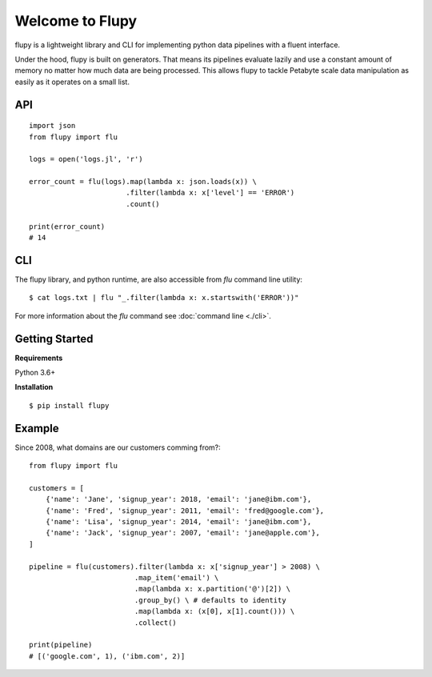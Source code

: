 ================
Welcome to Flupy
================

flupy is a lightweight library and CLI for implementing python data pipelines with a fluent interface.


Under the hood, flupy is built on generators. That means its pipelines evaluate lazily and use a constant amount of memory no matter how much data are being processed. This allows flupy to tackle Petabyte scale data manipulation as easily as it operates on a small list.

API
===
::

    import json
    from flupy import flu

    logs = open('logs.jl', 'r')

    error_count = flu(logs).map(lambda x: json.loads(x)) \
                           .filter(lambda x: x['level'] == 'ERROR')
                           .count()
    
    print(error_count)
    # 14


CLI
===

The flupy library, and python runtime, are also accessible from `flu` command line utility::

    $ cat logs.txt | flu "_.filter(lambda x: x.startswith('ERROR'))"


For more information about the `flu` command see :doc:`command line <./cli>`.


Getting Started
===============

**Requirements**

Python 3.6+

**Installation**
::
    
    $ pip install flupy


Example
=======

Since 2008, what domains are our customers comming from?::


    from flupy import flu

    customers = [
        {'name': 'Jane', 'signup_year': 2018, 'email': 'jane@ibm.com'},
        {'name': 'Fred', 'signup_year': 2011, 'email': 'fred@google.com'},
        {'name': 'Lisa', 'signup_year': 2014, 'email': 'jane@ibm.com'},
        {'name': 'Jack', 'signup_year': 2007, 'email': 'jane@apple.com'},
    ]

    pipeline = flu(customers).filter(lambda x: x['signup_year'] > 2008) \
                             .map_item('email') \
                             .map(lambda x: x.partition('@')[2]) \
                             .group_by() \ # defaults to identity
                             .map(lambda x: (x[0], x[1].count())) \
                             .collect()
    
    print(pipeline)
    # [('google.com', 1), ('ibm.com', 2)]

